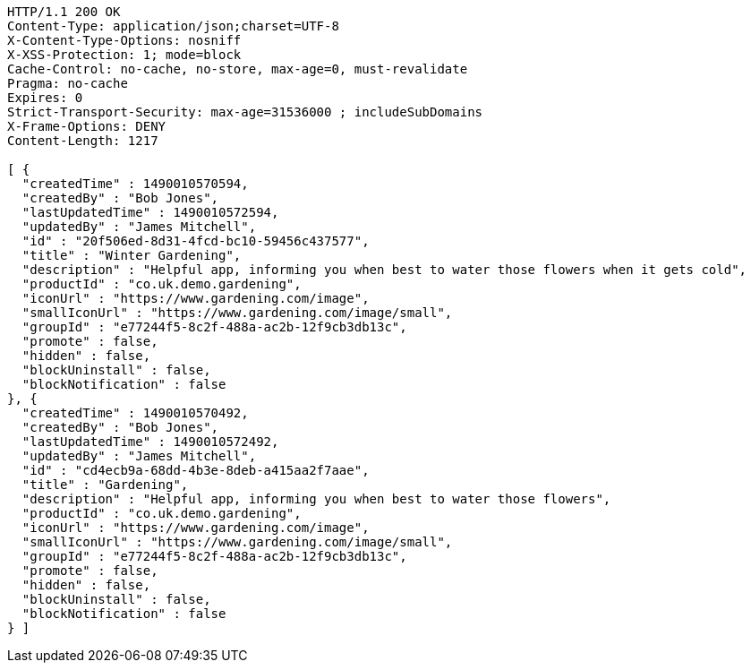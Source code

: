 [source,http,options="nowrap"]
----
HTTP/1.1 200 OK
Content-Type: application/json;charset=UTF-8
X-Content-Type-Options: nosniff
X-XSS-Protection: 1; mode=block
Cache-Control: no-cache, no-store, max-age=0, must-revalidate
Pragma: no-cache
Expires: 0
Strict-Transport-Security: max-age=31536000 ; includeSubDomains
X-Frame-Options: DENY
Content-Length: 1217

[ {
  "createdTime" : 1490010570594,
  "createdBy" : "Bob Jones",
  "lastUpdatedTime" : 1490010572594,
  "updatedBy" : "James Mitchell",
  "id" : "20f506ed-8d31-4fcd-bc10-59456c437577",
  "title" : "Winter Gardening",
  "description" : "Helpful app, informing you when best to water those flowers when it gets cold",
  "productId" : "co.uk.demo.gardening",
  "iconUrl" : "https://www.gardening.com/image",
  "smallIconUrl" : "https://www.gardening.com/image/small",
  "groupId" : "e77244f5-8c2f-488a-ac2b-12f9cb3db13c",
  "promote" : false,
  "hidden" : false,
  "blockUninstall" : false,
  "blockNotification" : false
}, {
  "createdTime" : 1490010570492,
  "createdBy" : "Bob Jones",
  "lastUpdatedTime" : 1490010572492,
  "updatedBy" : "James Mitchell",
  "id" : "cd4ecb9a-68dd-4b3e-8deb-a415aa2f7aae",
  "title" : "Gardening",
  "description" : "Helpful app, informing you when best to water those flowers",
  "productId" : "co.uk.demo.gardening",
  "iconUrl" : "https://www.gardening.com/image",
  "smallIconUrl" : "https://www.gardening.com/image/small",
  "groupId" : "e77244f5-8c2f-488a-ac2b-12f9cb3db13c",
  "promote" : false,
  "hidden" : false,
  "blockUninstall" : false,
  "blockNotification" : false
} ]
----